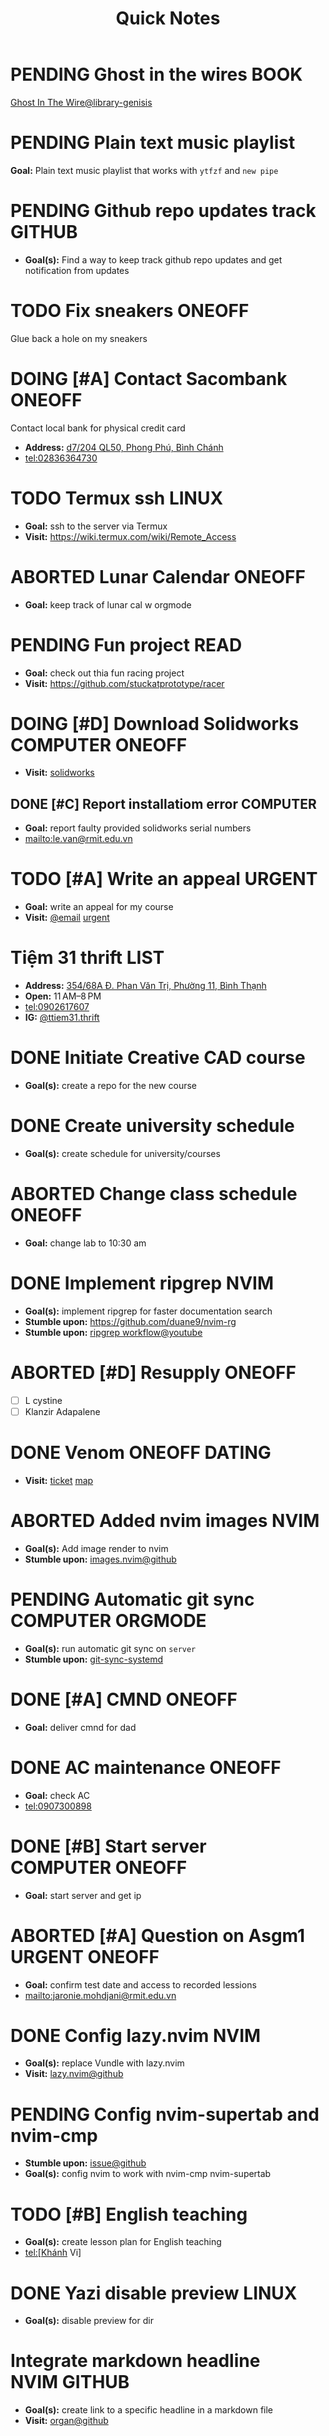 #+TITLE: Quick Notes
#+DESCRIPTION: Captures and Quick notes

* PENDING Ghost in the wires :BOOK:

[[https://libgen.is/search.php?req=Ghost+in+the+wires&lg_topic=libgen&open=0&view=simple&res=25&phrase=1&column=def][Ghost In The Wire@library-genisis]]

* PENDING Plain text music playlist

*Goal:* Plain text music playlist that works with ~ytfzf~ and ~new pipe~

* PENDING Github repo updates track :GITHUB:

- *Goal(s):* Find a way to keep track github repo updates and get notification from updates

* TODO Fix sneakers :ONEOFF:

Glue back a hole on my sneakers

* DOING [#A] Contact Sacombank :ONEOFF:

Contact local bank for physical credit card

- *Address:*  [[https://www.google.com/maps/place/Ng%C3%A2n+h%C3%A0ng+Sacombank,+d7%2F204+QL50,+Phong+Ph%C3%BA,+B%C3%ACnh+Ch%C3%A1nh,+H%E1%BB%93+Ch%C3%AD+Minh,+Vietnam/@10.696367,106.6546296,19z/data=!4m9!1m2!2m1!1ssacombank+phong+ph%C3%BA!3m5!1s0x31753168a9c85ee9:0x9bef7c753f7107be!8m2!3d10.6963808!4d106.6545208!16s%2Fg%2F11h_ts5c4r?force=pwa&source=mlapk][d7/204 QL50, Phong Phú, Bình Chánh]]
- tel:02836364730

* TODO Termux ssh :LINUX:

- *Goal:* ssh to the server via Termux
- *Visit:*  [[https://wiki.termux.com/wiki/Remote_Access]]

* ABORTED Lunar Calendar :ONEOFF:
CLOSED: [2024-11-07 Thu 06:08]

- *Goal:* keep track of lunar cal w orgmode

* PENDING Fun project :READ:

- *Goal:* check out thia fun racing project
- *Visit:* [[https://github.com/stuckatprototype/racer]]

* DOING [#D] Download Solidworks :COMPUTER:ONEOFF:
DEADLINE: <2024-11-13 Wed 23:59>

- *Visit:*  [[https://aus01.safelinks.protection.outlook.com/?url=https%3A%2F%2Frmiteduau-my.sharepoint.com%2F%3Au%3A%2Fg%2Fpersonal%2Fthien_huynhduc_rmit_edu_vn%2FESiPJm0wXQhAlnhsfdgbn6QBCMjBduoaNSUTNBzFEqSW7A%3Fe%3DjOCtl2&data=04%7C01%7Ctrung.nguyenchi%40rmit.edu.vn%7C51d68fe20c164e930e9c08d92f05e9fc%7Cd1323671cdbe4417b4d4bdb24b51316b%7C0%7C0%7C637592524757725572%7CUnknown%7CTWFpbGZsb3d8eyJWIjoiMC4wLjAwMDAiLCJQIjoiV2luMzIiLCJBTiI6Ik1haWwiLCJXVCI6Mn0%3D%7C1000&sdata=e4cyNRgH7y3LxKjOhUrtL8BoT65ySKYr8DF4SBU2%2Fq8%3D&reserved=0][solidworks]]

** DONE [#C] Report installatiom error :COMPUTER:
CLOSED: [2024-10-24 Thu 00:04] DEADLINE: <2024-10-23 Wed 19:00>

- *Goal:* report faulty provided solidworks serial numbers
- mailto:le.van@rmit.edu.vn

* TODO [#A] Write an appeal :URGENT:
SCHEDULED: <2024-11-14 Thu 16:00>
:PROPERTIES:
:LAST_REPEAT: [2024-10-29 Tue 23:40]
:END:

- *Goal:* write an appeal for my course
- *Visit:*  [[https://app.smartmailcloud.com/web-share/NVsBkDfROwtXT2bftC_y6y7TaC-zFy9OOCbWpVUf][@email]] [[https://app.smartmailcloud.com/web-share/zd_MEw-3KGni2S-H1FnEEjpu8Qp4yvaL7UgmEHPh][urgent]]

* Tiệm 31 thrift :LIST:

- *Address:*  [[https://www.google.com/maps/place/Ti%E1%BB%87m+Ba+M%E1%BB%91t,+354%2F68A+%C4%90.+Phan+V%C4%83n+Tr%E1%BB%8B,+Ph%C6%B0%E1%BB%9Dng+11,+B%C3%ACnh+Th%E1%BA%A1nh,+H%E1%BB%93+Ch%C3%AD+Minh,+Vietnam/@10.8217624,106.696346,16z/data=!4m6!3m5!1s0x317529be216bd975:0xa521a907d5b378c9!8m2!3d10.8217624!4d106.696346!16s%2Fg%2F11pkjbxcwd?force=pwa&source=mlapk][354/68A Đ. Phan Văn Trị, Phường 11, Bình Thạnh]]
- *Open:* 11 AM–8 PM
- tel:0902617607
- *IG:* [[https://www.instagram.com/ttiem31.thrift?igsh=YzljYTk1ODg3Zg==][@ttiem31.thrift]]

* DONE Initiate Creative CAD course
CLOSED: [2024-11-02 Sat 07:33] SCHEDULED: <2024-10-31 Thu 17:00>

- *Goal(s):* create a repo for the new course

* DONE Create university schedule
CLOSED: [2024-11-07 Thu 04:49] SCHEDULED: <2024-10-31 Thu 18:00>

- *Goal(s):* create schedule for university/courses

* ABORTED Change class schedule :ONEOFF:
CLOSED: [2024-11-05 Tue 19:45] DEADLINE: <2024-10-31 Thu 23:59>

- *Goal:* change lab to 10:30 am

* DONE Implement ripgrep :NVIM:
CLOSED: [2024-11-07 Thu 06:08]

- *Goal(s):* implement ripgrep for faster documentation search
- *Stumble upon:* [[https://github.com/duane9/nvim-rg]]
- *Stumble upon:*  [[https://www.youtube.com/watch?v=loNdGAnKEf8][ripgrep workflow@youtube]]

* ABORTED [#D] Resupply :ONEOFF:
CLOSED: [2024-11-27 Wed 12:04] DEADLINE: <2024-11-13 Wed 17:00>

- [ ] L cystine
- [ ] Klanzir Adapalene

* DONE Venom :ONEOFF:DATING:
CLOSED: [2024-11-03 Sun 04:56] DEADLINE: <2024-11-02 Sat 20:00>

- *Visit:*  [[https://moveek.com/thong-tin-ve/6ce2f3f7-f409-47b1-bfb9-15c9c1f972a0?partnerCode=MOMO9GPK20190102&orderId=NVXEVRZ&requestId=3a7e7c7e-2c6a-45f7-bbc8-84dea8865fb0&amount=147000&orderInfo=Mua+v%C3%A9+r%E1%BA%A1p+Mega+GS+L%C3%BD+Ch%C3%ADnh+Th%E1%BA%AFng+t%E1%BA%A1i+Moveek.com+-+Gi%C3%A1+tr%E1%BB%8B+%C4%91%C6%A1n+h%C3%A0ng%3A+147%2C000+VND&orderType=momo_wallet&transId=70425598269&resultCode=0&message=Th%C3%A0nh+c%C3%B4ng.&payType=webApp&responseTime=1730549890872&extraData=&signature=00b38df2fa1761e5a9396df7767b4a7dad565c171328d9344b4d50b4bef089b9][ticket]]  [[https://www.google.com/maps/place/Mega+GS+Cinemas+Ly+Chinh+Thang,+212+L%C3%BD+Ch%C3%ADnh+Th%E1%BA%AFng,+Ph%C6%B0%E1%BB%9Dng+9,+Qu%E1%BA%ADn+3,+H%E1%BB%93+Ch%C3%AD+Minh+72414,+Vietnam/@10.780639,106.6824183,17z/data=!4m6!3m5!1s0x31752f8a1bb2e59f:0x46d2bcd3e7bff8a!8m2!3d10.780639!4d106.6824183!16s%2Fg%2F11cp5ykdlp?force=pwa&source=mlapk][map]]

* ABORTED Added nvim images :NVIM:
CLOSED: [2024-11-05 Tue 19:44]

- *Goal(s):* Add image render to nvim
- *Stumble upon:* [[https://github.com/3rd/image.nvim][images.nvim@github]]

* PENDING Automatic git sync :COMPUTER:ORGMODE:

- *Goal(s):* run automatic git sync on ~server~
- *Stumble upon:* [[https://www.worthe-it.co.za/blog/2016-08-13-automated-syncing-with-git.html][git-sync-systemd]]

* DONE [#A] CMND :ONEOFF:
CLOSED: [2024-11-07 Thu 19:40] DEADLINE: <2024-11-07 Thu 18:00>

- *Goal:* deliver cmnd for dad

* DONE AC maintenance :ONEOFF:
CLOSED: [2024-11-14 Thu 20:19] SCHEDULED: <2024-11-13 Wed 14:00-18:00>

- *Goal:* check AC
- tel:0907300898

* DONE [#B] Start server :COMPUTER:ONEOFF:
CLOSED: [2024-11-08 Fri 16:33] DEADLINE: <2024-11-08 Fri 15:00>

- *Goal:* start server and get ip

* ABORTED [#A] Question on Asgm1 :URGENT:ONEOFF:
CLOSED: [2024-11-13 Wed 15:10] DEADLINE: <2024-11-09 Sat 20:00>

- *Goal:* confirm test date and access to recorded lessions
- mailto:jaronie.mohdjani@rmit.edu.vn

* DONE Config lazy.nvim :NVIM:
CLOSED: [2024-11-25 Mon 01:58] DEADLINE: <2024-11-14 Thu 22:00>

- *Goal(s):* replace Vundle with lazy.nvim
- *Visit:* [[https://github.com/folke/lazy.nvim][lazy.nvim@github]]

* PENDING Config nvim-supertab and nvim-cmp

- *Stumble upon:* [[https://github.com/hrsh7th/nvim-cmp/issues/179][issue@github]]
- *Goal(s):* config nvim to work with nvim-cmp nvim-supertab

* TODO [#B] English teaching
SCHEDULED: <2024-12-01 Sun 20:00>

- *Goal(s):* create lesson plan for English teaching
- tel:[Khánh Vi]

* DONE Yazi disable preview :LINUX:
CLOSED: [2024-11-26 Tue 22:32] DEADLINE: <2024-11-26 Tue 22:00>

- *Goal(s):* disable preview for dir 

* Integrate markdown headline :NVIM:GITHUB:

- *Goal(s):* create link to a specific headline in a markdown file
- *Visit:* [[https://github.com/chimay/organ?tab=readme-ov-file][organ@github]]

* TODO Implement nvim image :NVIM:

- *Goal(s):* adding image support to nvim for better documentation render
- *Stumble upon:*  [[https://github.com/3rd/image.nvim][nvim-imgage@github]]

** Config Kitty

- *Goal(s):* config kitty to replace alacritty (take advantage of kitty image protocol)
- *Source(s):*  [[https://github.com/kovidgoyal/kitty][kitty@github]]

* TODO [#A] Buy drugs :ONEOFF:URGENT:
SCHEDULED: <2024-12-01 Sun 17:00>

- *Goal:* buy drugs for dad
- tel:0812315351
- /insert bill here/

* Terminal rework :LINUX:

- *Goal:* rework linux terminal

* TODO [#A] Resupply :SKINCARE:
SCHEDULED: <2024-12-01 Sun 16:00>

- [ ] Shaving foam
- [ ] Razor blades x5

